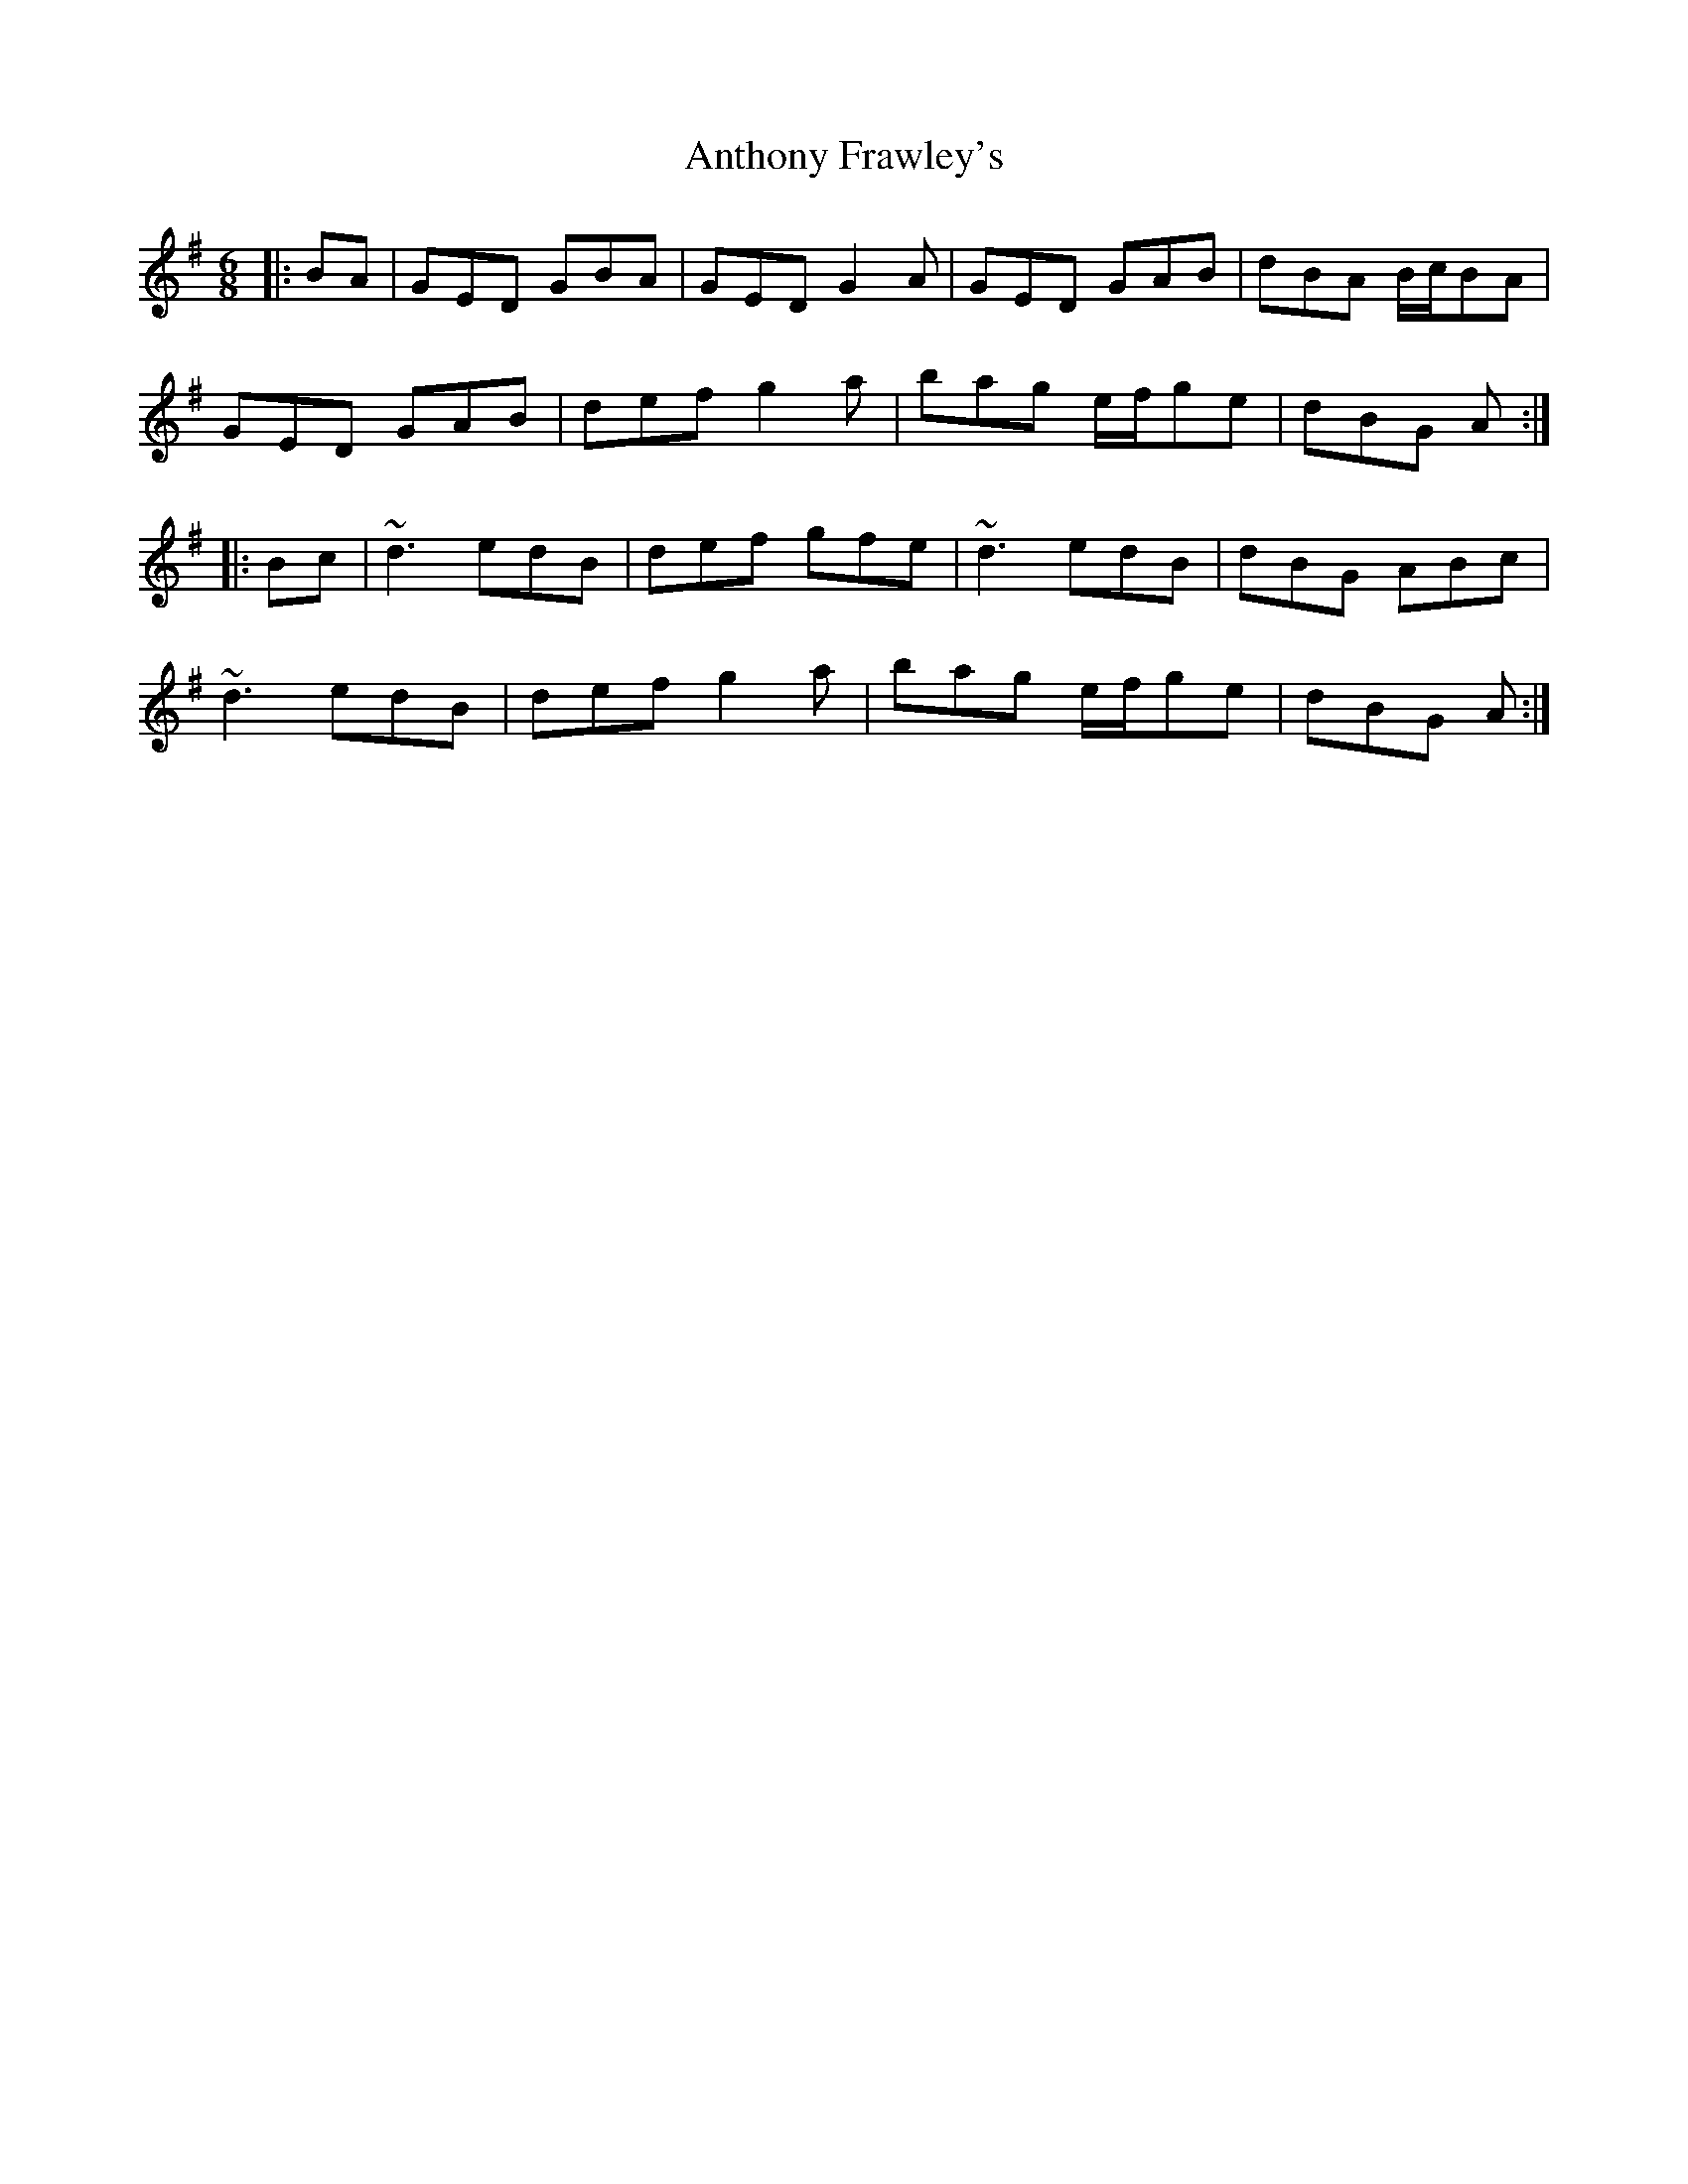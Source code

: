 X: 1689
T: Anthony Frawley's
R: jig
M: 6/8
K: Gmajor
|:BA|GED GBA|GED G2A|GED GAB|dBA B/c/BA|
GED GAB|def g2a|bag e/f/ge|dBG A:|
|:Bc|~d3 edB|def gfe|~d3 edB|dBG ABc|
~d3 edB|def g2a|bag e/f/ge|dBG A:|


